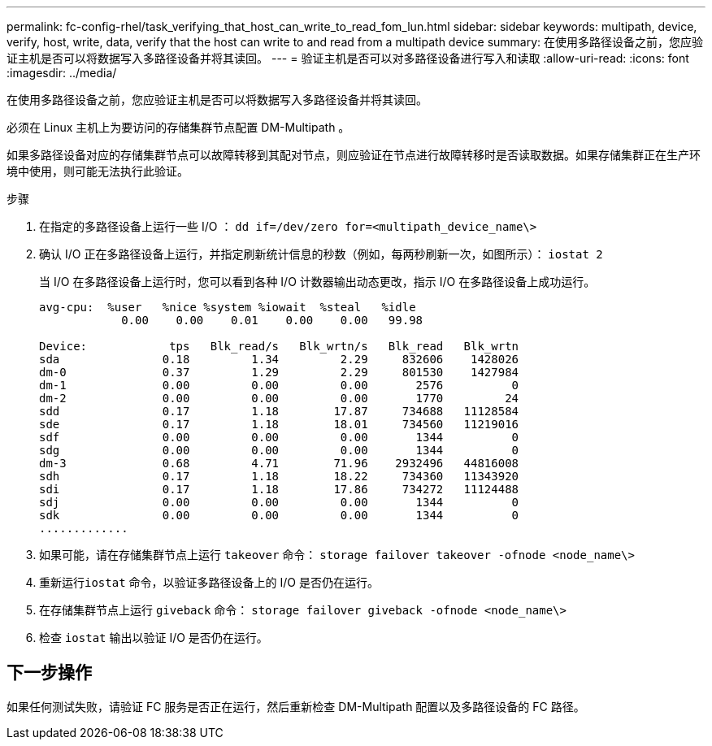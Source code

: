 ---
permalink: fc-config-rhel/task_verifying_that_host_can_write_to_read_fom_lun.html 
sidebar: sidebar 
keywords: multipath, device, verify, host, write, data, verify that the host can write to and read from a multipath device 
summary: 在使用多路径设备之前，您应验证主机是否可以将数据写入多路径设备并将其读回。 
---
= 验证主机是否可以对多路径设备进行写入和读取
:allow-uri-read: 
:icons: font
:imagesdir: ../media/


[role="lead"]
在使用多路径设备之前，您应验证主机是否可以将数据写入多路径设备并将其读回。

必须在 Linux 主机上为要访问的存储集群节点配置 DM-Multipath 。

如果多路径设备对应的存储集群节点可以故障转移到其配对节点，则应验证在节点进行故障转移时是否读取数据。如果存储集群正在生产环境中使用，则可能无法执行此验证。

.步骤
. 在指定的多路径设备上运行一些 I/O ： `dd if=/dev/zero for=<multipath_device_name\>`
. 确认 I/O 正在多路径设备上运行，并指定刷新统计信息的秒数（例如，每两秒刷新一次，如图所示）： `iostat 2`
+
当 I/O 在多路径设备上运行时，您可以看到各种 I/O 计数器输出动态更改，指示 I/O 在多路径设备上成功运行。

+
[listing]
----
avg-cpu:  %user   %nice %system %iowait  %steal   %idle
            0.00    0.00    0.01    0.00    0.00   99.98

Device:            tps   Blk_read/s   Blk_wrtn/s   Blk_read   Blk_wrtn
sda               0.18         1.34         2.29     832606    1428026
dm-0              0.37         1.29         2.29     801530    1427984
dm-1              0.00         0.00         0.00       2576          0
dm-2              0.00         0.00         0.00       1770         24
sdd               0.17         1.18        17.87     734688   11128584
sde               0.17         1.18        18.01     734560   11219016
sdf               0.00         0.00         0.00       1344          0
sdg               0.00         0.00         0.00       1344          0
dm-3              0.68         4.71        71.96    2932496   44816008
sdh               0.17         1.18        18.22     734360   11343920
sdi               0.17         1.18        17.86     734272   11124488
sdj               0.00         0.00         0.00       1344          0
sdk               0.00         0.00         0.00       1344          0
.............
----
. 如果可能，请在存储集群节点上运行 `takeover` 命令： `storage failover takeover -ofnode <node_name\>`
. 重新运行``iostat`` 命令，以验证多路径设备上的 I/O 是否仍在运行。
. 在存储集群节点上运行 `giveback` 命令： `storage failover giveback -ofnode <node_name\>`
. 检查 `iostat` 输出以验证 I/O 是否仍在运行。




== 下一步操作

如果任何测试失败，请验证 FC 服务是否正在运行，然后重新检查 DM-Multipath 配置以及多路径设备的 FC 路径。
